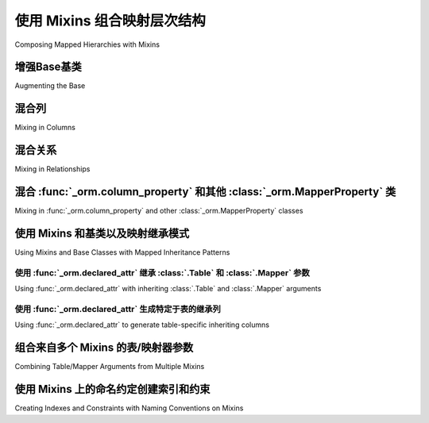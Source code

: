 .. _orm_mixins_toplevel:

使用 Mixins 组合映射层次结构
========================================

Composing Mapped Hierarchies with Mixins

.. tab:: 中文

    在使用 :ref:`Declarative <orm_declarative_mapping>` 风格映射类时，一个常见的需求是共享通用功能，例如特定列、表或映射器选项、命名方案或其他映射属性，跨多个类。使用声明式映射时，这种习惯用法通过使用 :term:`mixin classes` 以及通过增强声明式基类本身来支持。

    .. tip:: 
        
        除了混入类，共同的列选项还可以通过使用 :pep:`593` ``Annotated`` 类型在多个类之间共享；有关这些SQLAlchemy 2.0功能的背景，请参阅 :ref:`orm_declarative_mapped_column_type_map_pep593` 和 :ref:`orm_declarative_mapped_column_pep593`。

    下面是一些常见混入习惯用法的示例::

        from sqlalchemy import ForeignKey
        from sqlalchemy.orm import declared_attr
        from sqlalchemy.orm import DeclarativeBase
        from sqlalchemy.orm import Mapped
        from sqlalchemy.orm import mapped_column
        from sqlalchemy.orm import relationship


        class Base(DeclarativeBase):
            pass


        class CommonMixin:
            """定义一系列可以通过将这个类作为混入类应用于映射类的常用元素。"""

            @declared_attr.directive
            def __tablename__(cls) -> str:
                return cls.__name__.lower()

            __table_args__ = {"mysql_engine": "InnoDB"}
            __mapper_args__ = {"eager_defaults": True}

            id: Mapped[int] = mapped_column(primary_key=True)


        class HasLogRecord:
            """标记与 ``LogRecord`` 类有多对一关系的类。"""

            log_record_id: Mapped[int] = mapped_column(ForeignKey("logrecord.id"))

            @declared_attr
            def log_record(self) -> Mapped["LogRecord"]:
                return relationship("LogRecord")


        class LogRecord(CommonMixin, Base):
            log_info: Mapped[str]


        class MyModel(CommonMixin, HasLogRecord, Base):
            name: Mapped[str]

    上面的示例说明了一个类 ``MyModel`` ，它在其基类中包含了两个混入 ``CommonMixin`` 和 ``HasLogRecord`` ，以及一个补充类 ``LogRecord`` ，该类也包含了 ``CommonMixin`` ，展示了在混入和基类上支持的各种构造，包括：

    * 使用 :func:`_orm.mapped_column`、:class:`_orm.Mapped` 或 :class:`_schema.Column` 声明的列从混入或基类复制到目标类进行映射；上面通过列属性 ``CommonMixin.id`` 和 ``HasLogRecord.log_record_id`` 说明了这一点。
    * 声明式指令如 ``__table_args__`` 和 ``__mapper_args__`` 可以分配给混入或基类，它们将自动对继承混入或基类的任何类生效。上面的示例通过 ``__table_args__`` 和 ``__mapper_args__`` 属性说明了这一点。
    * 所有声明式指令，包括所有 ``__tablename__`` 、 ``__table__`` 、 ``__table_args__`` 和 ``__mapper_args__`` ，可以使用用户定义的类方法实现，这些方法使用 :class:`_orm.declared_attr` 装饰器（特别是 :attr:`_orm.declared_attr.directive` 子成员，稍后会详细介绍）。上面，通过生成一个动态生成 :class:`.Table` 名称的 ``def __tablename__(cls)`` 类方法来说明这一点；当应用于 ``MyModel`` 类时，表名将生成为 ``"mymodel"`` ，当应用于 ``LogRecord`` 类时，表名将生成为 ``"logrecord"`` 。
    * 其他ORM属性如 :func:`_orm.relationship` 可以使用同样用 :class:`_orm.declared_attr` 装饰的用户定义类方法在目标类上生成进行映射。上面，通过生成一个多对一 :func:`_orm.relationship` 到一个名为 ``LogRecord`` 的映射对象来说明这一点。

    上面的功能可以通过一个 :func:`_sql.select` 示例进行演示：

    .. sourcecode:: pycon+sql

        >>> from sqlalchemy import select
        >>> print(select(MyModel).join(MyModel.log_record))
        {printsql}SELECT mymodel.name, mymodel.id, mymodel.log_record_id
        FROM mymodel JOIN logrecord ON logrecord.id = mymodel.log_record_id

    .. tip:: 
        
        :class:`_orm.declared_attr` 的示例将尝试说明每个方法示例的正确 :pep:`484` 注解。使用带有 :class:`_orm.declared_attr` 函数的注解是 **完全可选的** ，声明式不会使用这些注解；然而，这些注解对于通过Mypy ``--strict`` 类型检查是必要的。

    另外，上面说明的 :attr:`_orm.declared_attr.directive` 子成员也是可选的，只对 :pep:`484` 类型工具有意义，因为它在创建覆盖声明指令如 ``__tablename__`` 、 ``__mapper_args__`` 和 ``__table_args__`` 的方法时调整预期的返回类型。

    .. versionadded:: 2.0  
        
        作为SQLAlchemy ORM的 :pep:`484` 类型支持的一部分，向 :class:`_orm.declared_attr` 添加了 :attr:`_orm.declared_attr.directive` 以区分 :class:`_orm.Mapped` 属性和声明式配置属性

    对于混入和基类的顺序没有固定的约定。正常的Python方法解析规则适用，上面的示例也同样适用于::

        class MyModel(Base, HasLogRecord, CommonMixin):
            name: Mapped[str] = mapped_column()

    这是因为 ``Base`` 在这里没有定义 ``CommonMixin`` 或 ``HasLogRecord`` 定义的任何变量，即 ``__tablename__``、 ``__table_args__``、 ``id`` 等。如果 ``Base`` 确实定义了相同名称的属性，则放在继承列表中第一个的类将确定在新定义的类上使用哪个属性。

    .. tip:: 
        
        虽然上面的示例使用基于 :class:`_orm.Mapped` 注解类的 :ref:`Annotated Declarative Table <orm_declarative_mapped_column>` 形式，混入类也可以完美地与非注解和遗留的声明式形式一起工作，例如直接使用 :class:`_schema.Column` 而不是 :func:`_orm.mapped_column`。

    .. versionchanged:: 2.0 
        
        对于使用SQLAlchemy 1.4系列的用户，他们可能使用了 ``mypy plugin``，不再需要使用 :func:`_orm.declarative_mixin` 类装饰器来标记声明式混入，假设不再使用mypy插件。

.. tab:: 英文

    A common need when mapping classes using the :ref:`Declarative
    <orm_declarative_mapping>` style is to share common functionality, such as
    particular columns, table or mapper options, naming schemes, or other mapped
    properties, across many classes.  When using declarative mappings, this idiom
    is supported via the use of :term:`mixin classes`, as well as via augmenting the declarative base
    class itself.
    
    .. tip::  In addition to mixin classes, common column options may also be
       shared among many classes using :pep:`593` ``Annotated`` types; see
       :ref:`orm_declarative_mapped_column_type_map_pep593` and
       :ref:`orm_declarative_mapped_column_pep593` for background on these
       SQLAlchemy 2.0 features.
    
    An example of some commonly mixed-in idioms is below::
    
        from sqlalchemy import ForeignKey
        from sqlalchemy.orm import declared_attr
        from sqlalchemy.orm import DeclarativeBase
        from sqlalchemy.orm import Mapped
        from sqlalchemy.orm import mapped_column
        from sqlalchemy.orm import relationship
    
    
        class Base(DeclarativeBase):
            pass
    
    
        class CommonMixin:
            """define a series of common elements that may be applied to mapped
            classes using this class as a mixin class."""
    
            @declared_attr.directive
            def __tablename__(cls) -> str:
                return cls.__name__.lower()
    
            __table_args__ = {"mysql_engine": "InnoDB"}
            __mapper_args__ = {"eager_defaults": True}
    
            id: Mapped[int] = mapped_column(primary_key=True)
    
    
        class HasLogRecord:
            """mark classes that have a many-to-one relationship to the
            ``LogRecord`` class."""
    
            log_record_id: Mapped[int] = mapped_column(ForeignKey("logrecord.id"))
    
            @declared_attr
            def log_record(self) -> Mapped["LogRecord"]:
                return relationship("LogRecord")
    
    
        class LogRecord(CommonMixin, Base):
            log_info: Mapped[str]
    
    
        class MyModel(CommonMixin, HasLogRecord, Base):
            name: Mapped[str]
    
    The above example illustrates a class ``MyModel`` which includes two mixins
    ``CommonMixin`` and ``HasLogRecord`` in its bases, as well as a supplementary
    class ``LogRecord`` which also includes ``CommonMixin``, demonstrating a
    variety of constructs that are supported on mixins and base classes, including:
    
    * columns declared using :func:`_orm.mapped_column`, :class:`_orm.Mapped`
      or :class:`_schema.Column` are copied from mixins or base classes onto
      the target class to be mapped; above this is illustrated via the
      column attributes ``CommonMixin.id`` and ``HasLogRecord.log_record_id``.
    * Declarative directives such as ``__table_args__`` and ``__mapper_args__``
      can be assigned to a mixin or base class, where they will take effect
      automatically for any classes which inherit from the mixin or base.
      The above example illustrates this using
      the ``__table_args__`` and ``__mapper_args__`` attributes.
    * All Declarative directives, including all of ``__tablename__``, ``__table__``,
      ``__table_args__`` and ``__mapper_args__``,  may be implemented using
      user-defined class methods, which are decorated with the
      :class:`_orm.declared_attr` decorator (specifically the
      :attr:`_orm.declared_attr.directive` sub-member, more on that in a moment).
      Above, this is illustrated using a ``def __tablename__(cls)`` classmethod that
      generates a :class:`.Table` name dynamically; when applied to the
      ``MyModel`` class, the table name will be generated as ``"mymodel"``, and
      when applied to the ``LogRecord`` class, the table name will be generated
      as ``"logrecord"``.
    * Other ORM properties such as :func:`_orm.relationship` can be generated
      on the target class to be mapped using user-defined class methods also
      decorated with the :class:`_orm.declared_attr` decorator.  Above, this is
      illustrated by generating a many-to-one :func:`_orm.relationship` to a mapped
      object called ``LogRecord``.
    
    The features above may all be demonstrated using a :func:`_sql.select`
    example:
    
    .. sourcecode:: pycon+sql
    
        >>> from sqlalchemy import select
        >>> print(select(MyModel).join(MyModel.log_record))
        {printsql}SELECT mymodel.name, mymodel.id, mymodel.log_record_id
        FROM mymodel JOIN logrecord ON logrecord.id = mymodel.log_record_id
    
    .. tip:: The examples of :class:`_orm.declared_attr` will attempt to illustrate
       the correct :pep:`484` annotations for each method example.  The use of annotations with
       :class:`_orm.declared_attr` functions are **completely optional**, and
       are not
       consumed by Declarative; however, these annotations are required in order
       to pass Mypy ``--strict`` type checking.
    
       Additionally, the :attr:`_orm.declared_attr.directive` sub-member
       illustrated above is optional as well, and is only significant for
       :pep:`484` typing tools, as it adjusts for the expected return type when
       creating methods to override Declarative directives such as
       ``__tablename__``, ``__mapper_args__`` and ``__table_args__``.
    
       .. versionadded:: 2.0  As part of :pep:`484` typing support for the
          SQLAlchemy ORM, added the :attr:`_orm.declared_attr.directive` to
          :class:`_orm.declared_attr` to distinguish between :class:`_orm.Mapped`
          attributes and Declarative configurational attributes
    
    There's no fixed convention for the order of mixins and base classes.
    Normal Python method resolution rules apply, and
    the above example would work just as well with::
    
        class MyModel(Base, HasLogRecord, CommonMixin):
            name: Mapped[str] = mapped_column()
    
    This works because ``Base`` here doesn't define any of the variables that
    ``CommonMixin`` or ``HasLogRecord`` defines, i.e. ``__tablename__``,
    ``__table_args__``, ``id``, etc. If the ``Base`` did define an attribute of the
    same name, the class placed first in the inherits list would determine which
    attribute is used on the newly defined class.
    
    .. tip::  While the above example is using
       :ref:`Annotated Declarative Table <orm_declarative_mapped_column>` form
       based on the :class:`_orm.Mapped` annotation class, mixin classes also work
       perfectly well with non-annotated and legacy Declarative forms, such as when
       using :class:`_schema.Column` directly instead of
       :func:`_orm.mapped_column`.
    
    .. versionchanged:: 2.0 For users coming from the 1.4 series of SQLAlchemy
       who may have been using the ``mypy plugin``, the
       :func:`_orm.declarative_mixin` class decorator is no longer needed
       to mark declarative mixins, assuming the mypy plugin is no longer in use.


增强Base基类
~~~~~~~~~~~~~~~~~~~

Augmenting the Base

.. tab:: 中文

    除了使用纯混入外，本节中的大多数技术还可以直接应用于基类，以便将模式应用于从特定基类派生的所有类。下面的示例说明了上一节的一些示例，关于 ``Base`` 类::

        from sqlalchemy import ForeignKey
        from sqlalchemy.orm import declared_attr
        from sqlalchemy.orm import DeclarativeBase
        from sqlalchemy.orm import Mapped
        from sqlalchemy.orm import mapped_column
        from sqlalchemy.orm import relationship


        class Base(DeclarativeBase):
            """定义一系列可以通过将这个类作为基类应用于映射类的常用元素。"""

            @declared_attr.directive
            def __tablename__(cls) -> str:
                return cls.__name__.lower()

            __table_args__ = {"mysql_engine": "InnoDB"}
            __mapper_args__ = {"eager_defaults": True}

            id: Mapped[int] = mapped_column(primary_key=True)


        class HasLogRecord:
            """标记与 ``LogRecord`` 类有多对一关系的类。"""

            log_record_id: Mapped[int] = mapped_column(ForeignKey("logrecord.id"))

            @declared_attr
            def log_record(self) -> Mapped["LogRecord"]:
                return relationship("LogRecord")


        class LogRecord(Base):
            log_info: Mapped[str]


        class MyModel(HasLogRecord, Base):
            name: Mapped[str]

    上面， ``MyModel`` 和 ``LogRecord`` 在继承 ``Base`` 时，将会从类名派生其表名，一个名为 ``id`` 的主键列，以及由 ``Base.__table_args__`` 和 ``Base.__mapper_args__`` 定义的表和映射器参数。

    使用遗留 :func:`_orm.declarative_base` 或 :meth:`_orm.registry.generate_base` 时，可以如下使用 :paramref:`_orm.declarative_base.cls` 参数来生成等效效果，如下面的非注解示例所示::

        # 遗留 declarative_base() 的使用

        from sqlalchemy import Integer, String
        from sqlalchemy import ForeignKey
        from sqlalchemy.orm import declared_attr
        from sqlalchemy.orm import declarative_base
        from sqlalchemy.orm import mapped_column
        from sqlalchemy.orm import relationship


        class Base:
            """定义一系列可以通过将这个类作为基类应用于映射类的常用元素。"""

            @declared_attr.directive
            def __tablename__(cls):
                return cls.__name__.lower()

            __table_args__ = {"mysql_engine": "InnoDB"}
            __mapper_args__ = {"eager_defaults": True}

            id = mapped_column(Integer, primary_key=True)


        Base = declarative_base(cls=Base)


        class HasLogRecord:
            """标记与``LogRecord``类有多对一关系的类。"""

            log_record_id = mapped_column(ForeignKey("logrecord.id"))

            @declared_attr
            def log_record(self):
                return relationship("LogRecord")


        class LogRecord(Base):
            log_info = mapped_column(String)


        class MyModel(HasLogRecord, Base):
            name = mapped_column(String)

.. tab:: 英文

    In addition to using a pure mixin, most of the techniques in this
    section can also be applied to the base class directly, for patterns that
    should apply to all classes derived from a particular base.  The example
    below illustrates some of the previous section's example in terms of the
    ``Base`` class::

        from sqlalchemy import ForeignKey
        from sqlalchemy.orm import declared_attr
        from sqlalchemy.orm import DeclarativeBase
        from sqlalchemy.orm import Mapped
        from sqlalchemy.orm import mapped_column
        from sqlalchemy.orm import relationship


        class Base(DeclarativeBase):
            """define a series of common elements that may be applied to mapped
            classes using this class as a base class."""

            @declared_attr.directive
            def __tablename__(cls) -> str:
                return cls.__name__.lower()

            __table_args__ = {"mysql_engine": "InnoDB"}
            __mapper_args__ = {"eager_defaults": True}

            id: Mapped[int] = mapped_column(primary_key=True)


        class HasLogRecord:
            """mark classes that have a many-to-one relationship to the
            ``LogRecord`` class."""

            log_record_id: Mapped[int] = mapped_column(ForeignKey("logrecord.id"))

            @declared_attr
            def log_record(self) -> Mapped["LogRecord"]:
                return relationship("LogRecord")


        class LogRecord(Base):
            log_info: Mapped[str]


        class MyModel(HasLogRecord, Base):
            name: Mapped[str]

    Where above, ``MyModel`` as well as ``LogRecord``, in deriving from
    ``Base``, will both have their table name derived from their class name,
    a primary key column named ``id``, as well as the above table and mapper
    arguments defined by ``Base.__table_args__`` and ``Base.__mapper_args__``.

    When using legacy :func:`_orm.declarative_base` or :meth:`_orm.registry.generate_base`,
    the :paramref:`_orm.declarative_base.cls` parameter may be used as follows
    to generate an equivalent effect, as illustrated in the non-annotated
    example below::

        # legacy declarative_base() use

        from sqlalchemy import Integer, String
        from sqlalchemy import ForeignKey
        from sqlalchemy.orm import declared_attr
        from sqlalchemy.orm import declarative_base
        from sqlalchemy.orm import mapped_column
        from sqlalchemy.orm import relationship


        class Base:
            """define a series of common elements that may be applied to mapped
            classes using this class as a base class."""

            @declared_attr.directive
            def __tablename__(cls):
                return cls.__name__.lower()

            __table_args__ = {"mysql_engine": "InnoDB"}
            __mapper_args__ = {"eager_defaults": True}

            id = mapped_column(Integer, primary_key=True)


        Base = declarative_base(cls=Base)


        class HasLogRecord:
            """mark classes that have a many-to-one relationship to the
            ``LogRecord`` class."""

            log_record_id = mapped_column(ForeignKey("logrecord.id"))

            @declared_attr
            def log_record(self):
                return relationship("LogRecord")


        class LogRecord(Base):
            log_info = mapped_column(String)


        class MyModel(HasLogRecord, Base):
            name = mapped_column(String)

混合列
~~~~~~~~~~~~~~~~~

Mixing in Columns

.. tab:: 中文

    列可以在混入中表示，假设使用 :ref:`Declarative table <orm_declarative_table>` 风格的配置（而不是 :ref:`imperative table <orm_imperative_table_configuration>` 配置），这样在混入中声明的列可以被复制为声明过程生成的 :class:`_schema.Table` 的一部分。:func:`_orm.mapped_column` 、 :class:`_orm.Mapped` 和 :class:`_schema.Column` 三种构造都可以在声明式混入中内联声明::

        class TimestampMixin:
            created_at: Mapped[datetime] = mapped_column(default=func.now())
            updated_at: Mapped[datetime]


        class MyModel(TimestampMixin, Base):
            __tablename__ = "test"

            id: Mapped[int] = mapped_column(primary_key=True)
            name: Mapped[str]

    如上所示，所有在其类基中包含 ``TimestampMixin`` 的声明式类将自动包含一个 ``created_at`` 列，该列将时间戳应用于所有行插入，以及一个 ``updated_at`` 列，出于示例目的，该列没有默认值（如果有，我们将使用 :paramref:`_schema.Column.onupdate` 参数，该参数由 :func:`_orm.mapped_column` 接受）。这些列构造总是 **从原始混入或基类中复制(copied from the originating mixin or base class)**，这样相同的混入/基类可以应用于任意数量的目标类，每个目标类将有自己的列构造。

    所有声明式列形式都被混入支持，包括：

    * **注解属性(Annotated attributes)** - 是否存在 :func:`_orm.mapped_column`::

        class TimestampMixin:
            created_at: Mapped[datetime] = mapped_column(default=func.now())
            updated_at: Mapped[datetime]

    * **mapped_column** - 是否存在 :class:`_orm.Mapped`::

        class TimestampMixin:
            created_at = mapped_column(default=func.now())
            updated_at: Mapped[datetime] = mapped_column()

    * **Column** - 传统声明式形式::

        class TimestampMixin:
            created_at = Column(DateTime, default=func.now())
            updated_at = Column(DateTime)

    在上述每种形式中，声明式处理混入类上的基于列的属性，通过创建构造的 **副本** ，然后将其应用于目标类。

    .. versionchanged:: 2.0 
        
        声明式API现在可以适应 :class:`_schema.Column` 对象以及在使用混入时的任何形式的 :func:`_orm.mapped_column` 构造，而无需使用 :func:`_orm.declared_attr`。先前限制了带有 :class:`_schema.ForeignKey` 元素的列无法直接在混入中使用的限制已被移除。

.. tab:: 英文

    Columns can be indicated in mixins assuming the
    :ref:`Declarative table <orm_declarative_table>` style of configuration
    is in use (as opposed to
    :ref:`imperative table <orm_imperative_table_configuration>` configuration),
    so that columns declared on the mixin can then be copied to be
    part of the :class:`_schema.Table` that the Declarative process generates.
    All three of the :func:`_orm.mapped_column`, :class:`_orm.Mapped`,
    and :class:`_schema.Column` constructs may be declared inline in a
    declarative mixin::

        class TimestampMixin:
            created_at: Mapped[datetime] = mapped_column(default=func.now())
            updated_at: Mapped[datetime]


        class MyModel(TimestampMixin, Base):
            __tablename__ = "test"

            id: Mapped[int] = mapped_column(primary_key=True)
            name: Mapped[str]

    Where above, all declarative classes that include ``TimestampMixin``
    in their class bases will automatically include a column ``created_at``
    that applies a timestamp to all row insertions, as well as an ``updated_at``
    column, which does not include a default for the purposes of the example
    (if it did, we would use the :paramref:`_schema.Column.onupdate` parameter
    which is accepted by :func:`_orm.mapped_column`).  These column constructs
    are always **copied from the originating mixin or base class**, so that the
    same mixin/base class may be applied to any number of target classes
    which will each have their own column constructs.

    All Declarative column forms are supported by mixins, including:

    * **Annotated attributes**  - with or without :func:`_orm.mapped_column` present::

        class TimestampMixin:
            created_at: Mapped[datetime] = mapped_column(default=func.now())
            updated_at: Mapped[datetime]

    * **mapped_column** - with or without :class:`_orm.Mapped` present::

        class TimestampMixin:
            created_at = mapped_column(default=func.now())
            updated_at: Mapped[datetime] = mapped_column()

    * **Column** - legacy Declarative form::

        class TimestampMixin:
            created_at = Column(DateTime, default=func.now())
            updated_at = Column(DateTime)

    In each of the above forms, Declarative handles the column-based attributes
    on the mixin class by creating a **copy** of the construct, which is then
    applied to the target class.

    .. versionchanged:: 2.0 The declarative API can now accommodate
    :class:`_schema.Column` objects as well as :func:`_orm.mapped_column`
    constructs of any form when using mixins without the need to use
    :func:`_orm.declared_attr`.  Previous limitations which prevented columns
    with :class:`_schema.ForeignKey` elements from being used directly
    in mixins have been removed.


.. _orm_declarative_mixins_relationships:

混合关系
~~~~~~~~~~~~~~~~~~~~~~~

Mixing in Relationships

.. tab:: 中文

    由 :func:`~sqlalchemy.orm.relationship` 创建的关系仅使用 :class:`_orm.declared_attr` 方法提供给声明式混入类，消除了复制关系及其可能的列绑定内容时可能出现的任何歧义。下面的示例结合了一个外键列和关系，以便两个类 ``Foo`` 和 ``Bar`` 都可以配置为通过多对一引用一个公共目标类::

        from sqlalchemy import ForeignKey
        from sqlalchemy.orm import DeclarativeBase
        from sqlalchemy.orm import declared_attr
        from sqlalchemy.orm import Mapped
        from sqlalchemy.orm import mapped_column
        from sqlalchemy.orm import relationship


        class Base(DeclarativeBase):
            pass


        class RefTargetMixin:
            target_id: Mapped[int] = mapped_column(ForeignKey("target.id"))

            @declared_attr
            def target(cls) -> Mapped["Target"]:
                return relationship("Target")


        class Foo(RefTargetMixin, Base):
            __tablename__ = "foo"
            id: Mapped[int] = mapped_column(primary_key=True)


        class Bar(RefTargetMixin, Base):
            __tablename__ = "bar"
            id: Mapped[int] = mapped_column(primary_key=True)


        class Target(Base):
            __tablename__ = "target"
            id: Mapped[int] = mapped_column(primary_key=True)

    通过上述映射， ``Foo`` 和 ``Bar`` 中的每一个都包含一个访问 ``Target`` 的关系，通过 ``.target`` 属性访问：

    .. sourcecode:: pycon+sql

        >>> from sqlalchemy import select
        >>> print(select(Foo).join(Foo.target))
        {printsql}SELECT foo.id, foo.target_id
        FROM foo JOIN target ON target.id = foo.target_id{stop}
        >>> print(select(Bar).join(Bar.target))
        {printsql}SELECT bar.id, bar.target_id
        FROM bar JOIN target ON target.id = bar.target_id{stop}

    特殊参数如 :paramref:`_orm.relationship.primaryjoin` 也可以在混入的类方法中使用，这些类方法通常需要引用正在映射的类。对于需要引用本地映射列的方案，在普通情况下，这些列由声明式作为映射类上的属性提供，该类作为 ``cls`` 参数传递给装饰的类方法。使用此功能，我们可以例如使用明确的 primaryjoin 重写 ``RefTargetMixin.target`` 方法，该方法引用 ``Target`` 和 ``cls`` 上的待映射列::

        class Target(Base):
            __tablename__ = "target"
            id: Mapped[int] = mapped_column(primary_key=True)


        class RefTargetMixin:
            target_id: Mapped[int] = mapped_column(ForeignKey("target.id"))

            @declared_attr
            def target(cls) -> Mapped["Target"]:
                # 说明明确的 'primaryjoin' 参数
                return relationship("Target", primaryjoin=Target.id == cls.target_id)

.. tab:: 英文

    Relationships created by :func:`~sqlalchemy.orm.relationship` are provided
    with declarative mixin classes exclusively using the
    :class:`_orm.declared_attr` approach, eliminating any ambiguity
    which could arise when copying a relationship and its possibly column-bound
    contents. Below is an example which combines a foreign key column and a
    relationship so that two classes ``Foo`` and ``Bar`` can both be configured to
    reference a common target class via many-to-one::

        from sqlalchemy import ForeignKey
        from sqlalchemy.orm import DeclarativeBase
        from sqlalchemy.orm import declared_attr
        from sqlalchemy.orm import Mapped
        from sqlalchemy.orm import mapped_column
        from sqlalchemy.orm import relationship


        class Base(DeclarativeBase):
            pass


        class RefTargetMixin:
            target_id: Mapped[int] = mapped_column(ForeignKey("target.id"))

            @declared_attr
            def target(cls) -> Mapped["Target"]:
                return relationship("Target")


        class Foo(RefTargetMixin, Base):
            __tablename__ = "foo"
            id: Mapped[int] = mapped_column(primary_key=True)


        class Bar(RefTargetMixin, Base):
            __tablename__ = "bar"
            id: Mapped[int] = mapped_column(primary_key=True)


        class Target(Base):
            __tablename__ = "target"
            id: Mapped[int] = mapped_column(primary_key=True)

    With the above mapping, each of ``Foo`` and ``Bar`` contain a relationship
    to ``Target`` accessed along the ``.target`` attribute:

    .. sourcecode:: pycon+sql

        >>> from sqlalchemy import select
        >>> print(select(Foo).join(Foo.target))
        {printsql}SELECT foo.id, foo.target_id
        FROM foo JOIN target ON target.id = foo.target_id{stop}
        >>> print(select(Bar).join(Bar.target))
        {printsql}SELECT bar.id, bar.target_id
        FROM bar JOIN target ON target.id = bar.target_id{stop}

    Special arguments such as :paramref:`_orm.relationship.primaryjoin` may also
    be used within mixed-in classmethods, which often need to refer to the class
    that's being mapped.  For schemes that need to refer to locally mapped columns, in
    ordinary cases these columns are made available by Declarative as attributes
    on the mapped class which is passed as the ``cls`` argument to the
    decorated classmethod.  Using this feature, we could for
    example rewrite the ``RefTargetMixin.target`` method using an
    explicit primaryjoin which refers to pending mapped columns on both
    ``Target`` and ``cls``::

        class Target(Base):
            __tablename__ = "target"
            id: Mapped[int] = mapped_column(primary_key=True)


        class RefTargetMixin:
            target_id: Mapped[int] = mapped_column(ForeignKey("target.id"))

            @declared_attr
            def target(cls) -> Mapped["Target"]:
                # illustrates explicit 'primaryjoin' argument
                return relationship("Target", primaryjoin=Target.id == cls.target_id)

.. _orm_declarative_mixins_mapperproperty:

混合 :func:`_orm.column_property` 和其他 :class:`_orm.MapperProperty` 类
~~~~~~~~~~~~~~~~~~~~~~~~~~~~~~~~~~~~~~~~~~~~~~~~~~~~~~~~~~~~~~~~~~~~~~~~~~~~~~~~~~~~~~

Mixing in :func:`_orm.column_property` and other :class:`_orm.MapperProperty` classes

.. tab:: 中文

    像 :func:`_orm.relationship` 一样，其他 :class:`_orm.MapperProperty` 子类如 :func:`_orm.column_property` 在混入中使用时也需要生成类本地副本，因此也在使用 :class:`_orm.declared_attr` 装饰的函数中声明。在函数内，用 :func:`_orm.mapped_column`、:class:`_orm.Mapped` 或 :class:`_schema.Column` 声明的其他普通映射列将从 ``cls`` 参数中提供，以便它们可以用于组成新属性，如以下示例中将两列相加::

        from sqlalchemy.orm import column_property
        from sqlalchemy.orm import DeclarativeBase
        from sqlalchemy.orm import declared_attr
        from sqlalchemy.orm import Mapped
        from sqlalchemy.orm import mapped_column


        class Base(DeclarativeBase):
            pass


        class SomethingMixin:
            x: Mapped[int]
            y: Mapped[int]

            @declared_attr
            def x_plus_y(cls) -> Mapped[int]:
                return column_property(cls.x + cls.y)


        class Something(SomethingMixin, Base):
            __tablename__ = "something"

            id: Mapped[int] = mapped_column(primary_key=True)

    如上所示，我们可以在语句中使用 ``Something.x_plus_y`` ，其生成完整的表达式：

    .. sourcecode:: pycon+sql

        >>> from sqlalchemy import select
        >>> print(select(Something.x_plus_y))
        {printsql}SELECT something.x + something.y AS anon_1
        FROM something

    .. tip::  
        
        :class:`_orm.declared_attr` 装饰器使被装饰的可调用对象完全像类方法一样运行。然而，像 Pylance_ 这样的类型工具可能无法识别这一点，这有时会导致它对函数体内访问 ``cls`` 变量发出警告。要解决此问题，可以直接将 ``@classmethod`` 装饰器与 :class:`_orm.declared_attr` 结合使用，如::

        class SomethingMixin:
            x: Mapped[int]
            y: Mapped[int]

            @declared_attr
            @classmethod
            def x_plus_y(cls) -> Mapped[int]:
                return column_property(cls.x + cls.y)

    .. versionadded:: 2.0 
        
        - :class:`_orm.declared_attr` 可以适应用 ``@classmethod`` 装饰的函数，以帮助 :pep:`484` 集成在需要时。

.. tab:: 英文

    Like :func:`_orm.relationship`, other
    :class:`_orm.MapperProperty` subclasses such as
    :func:`_orm.column_property` also need to have class-local copies generated
    when used by mixins, so are also declared within functions that are
    decorated by :class:`_orm.declared_attr`.   Within the function,
    other ordinary mapped columns that were declared with :func:`_orm.mapped_column`,
    :class:`_orm.Mapped`, or :class:`_schema.Column` will be made available from the ``cls`` argument
    so that they may be used to compose new attributes, as in the example below which adds two
    columns together::

        from sqlalchemy.orm import column_property
        from sqlalchemy.orm import DeclarativeBase
        from sqlalchemy.orm import declared_attr
        from sqlalchemy.orm import Mapped
        from sqlalchemy.orm import mapped_column


        class Base(DeclarativeBase):
            pass


        class SomethingMixin:
            x: Mapped[int]
            y: Mapped[int]

            @declared_attr
            def x_plus_y(cls) -> Mapped[int]:
                return column_property(cls.x + cls.y)


        class Something(SomethingMixin, Base):
            __tablename__ = "something"

            id: Mapped[int] = mapped_column(primary_key=True)

    Above, we may make use of ``Something.x_plus_y`` in a statement where
    it produces the full expression:

    .. sourcecode:: pycon+sql

        >>> from sqlalchemy import select
        >>> print(select(Something.x_plus_y))
        {printsql}SELECT something.x + something.y AS anon_1
        FROM something

    .. tip::  The :class:`_orm.declared_attr` decorator causes the decorated callable
    to behave exactly as a classmethod.  However, typing tools like Pylance_
    may not be able to recognize this, which can sometimes cause it to complain
    about access to the ``cls`` variable inside the body of the function.  To
    resolve this issue when it occurs, the ``@classmethod`` decorator may be
    combined directly with :class:`_orm.declared_attr` as::


        class SomethingMixin:
            x: Mapped[int]
            y: Mapped[int]

            @declared_attr
            @classmethod
            def x_plus_y(cls) -> Mapped[int]:
                return column_property(cls.x + cls.y)

    .. versionadded:: 2.0 - :class:`_orm.declared_attr` can accommodate a
        function decorated with ``@classmethod`` to help with :pep:`484`
        integration where needed.


.. _decl_mixin_inheritance:

使用 Mixins 和基类以及映射继承模式
~~~~~~~~~~~~~~~~~~~~~~~~~~~~~~~~~~~~~~~~~~~~~~~~~~~~~~~~~~~~~~

Using Mixins and Base Classes with Mapped Inheritance Patterns

.. tab:: 中文

    在处理映射器继承模式时，如文档 :ref:`inheritance_toplevel` 所述，使用 :class:`_orm.declared_attr` 以及混入类或增强类层次结构中映射和未映射的超类时，会有一些额外的功能。

    在混入类或基类上定义使用 :class:`_orm.declared_attr` 装饰的函数，以便在映射继承层次结构中的子类中解释时，对于生成由声明式使用的特殊名称（如 ``__tablename__`` 、 ``__mapper_args__`` ）的函数与生成普通映射属性（如 :func:`_orm.mapped_column` 和 :func:`_orm.relationship`）的函数之间，有一个重要的区别。定义 **声明式指令(Declarative directives)** 的函数 **针对层次结构中的每个子类调用** ，而生成 **映射属性(mapped attributes)** 的函数 **仅针对层次结构中的第一个映射超类调用** 。

    这种行为差异的理由是基于以下事实：映射属性已经可以被类继承，例如超类的映射表上的特定列不应也复制到子类中，而特定于特定类或其映射表的元素是不可继承的，例如本地映射的表的名称。

    以下两节演示了这两种用例之间的行为差异。

.. tab:: 英文

    When dealing with mapper inheritance patterns as documented at
    :ref:`inheritance_toplevel`, some additional capabilities are present
    when using :class:`_orm.declared_attr` either with mixin classes, or when
    augmenting both mapped and un-mapped superclasses in a class hierarchy.

    When defining functions decorated by :class:`_orm.declared_attr` on mixins or
    base classes to be interpreted by subclasses in a mapped inheritance hierarchy,
    there is an important distinction
    made between functions that generate the special names used by Declarative such
    as ``__tablename__``, ``__mapper_args__`` vs. those that may generate ordinary
    mapped attributes such as :func:`_orm.mapped_column` and
    :func:`_orm.relationship`.  Functions that define **Declarative directives** are
    **invoked for each subclass in a hierarchy**, whereas functions that
    generate **mapped attributes** are **invoked only for the first mapped
    superclass in a hierarchy**.

    The rationale for this difference in behavior is based on the fact that
    mapped properties are already inheritable by classes, such as a particular
    column on a superclass' mapped table should not be duplicated to that of a
    subclass as well, whereas elements that are specific to a particular
    class or its mapped table are not inheritable, such as the name of the
    table that is locally mapped.

    The difference in behavior between these two use cases is demonstrated
    in the following two sections.

使用 :func:`_orm.declared_attr` 继承 :class:`.Table` 和 :class:`.Mapper` 参数
^^^^^^^^^^^^^^^^^^^^^^^^^^^^^^^^^^^^^^^^^^^^^^^^^^^^^^^^^^^^^^^^^^^^^^^^^^^^^^^^^^^^^^^^^^^^^^^^^

Using :func:`_orm.declared_attr` with inheriting :class:`.Table` and :class:`.Mapper` arguments

.. tab:: 中文

    一个常见的混入用法是创建一个 ``def __tablename__(cls)`` 函数，动态生成映射的 :class:`.Table` 名称。

    这个用法可以用于生成继承映射层次结构中的表名，如下面的示例所示，该示例创建了一个混入，使每个类都具有基于类名的简单表名。下面的示例展示了为映射类 ``Person`` 和 ``Person`` 的子类 ``Engineer`` 生成表名，但不为 ``Person`` 的子类 ``Manager`` 生成表名::

        from typing import Optional

        from sqlalchemy import ForeignKey
        from sqlalchemy.orm import DeclarativeBase
        from sqlalchemy.orm import declared_attr
        from sqlalchemy.orm import Mapped
        from sqlalchemy.orm import mapped_column


        class Base(DeclarativeBase):
            pass


        class Tablename:
            @declared_attr.directive
            def __tablename__(cls) -> Optional[str]:
                return cls.__name__.lower()


        class Person(Tablename, Base):
            id: Mapped[int] = mapped_column(primary_key=True)
            discriminator: Mapped[str]
            __mapper_args__ = {"polymorphic_on": "discriminator"}


        class Engineer(Person):
            id: Mapped[int] = mapped_column(ForeignKey("person.id"), primary_key=True)

            primary_language: Mapped[str]

            __mapper_args__ = {"polymorphic_identity": "engineer"}


        class Manager(Person):
            @declared_attr.directive
            def __tablename__(cls) -> Optional[str]:
                """覆盖 __tablename__ 使 Manager 为单继承到 Person"""

                return None

            __mapper_args__ = {"polymorphic_identity": "manager"}

    在上面的示例中， ``Person`` 基类和 ``Engineer`` 类，由于它们是生成新表名的 ``Tablename`` 混入类的子类，将具有生成的 ``__tablename__`` 属性，这表示每个类都应该有自己的 :class:`.Table` 生成并映射到它。对于 ``Engineer`` 子类，应用的继承风格是 :ref:`joined table inheritance <joined_inheritance>`，因为它将映射到一个连接到基础 ``person`` 表的 ``engineer`` 表。继承自 ``Person`` 的任何其他子类也将默认应用此继承风格（在此特定示例中，还需要每个子类指定一个主键列；更多内容将在下一节中介绍）。

    相比之下， ``Person`` 的子类 ``Manager`` **覆盖** ``__tablename__`` 类方法以返回 ``None``。这表示声明式不应生成 :class:`.Table`，而是将只使用 ``Person`` 映射到的基础 :class:`.Table`。对于 ``Manager`` 子类，应用的继承风格是 :ref:`single table inheritance <single_inheritance>`。

    上面的示例说明了声明式指令如 ``__tablename__`` 必须 **单独应用于每个子类** ，因为每个映射类都需要声明它将映射到哪个 :class:`.Table`，或者是否将自己映射到继承的超类的 :class:`.Table`。

    如果我们希望 **反转** 上面展示的默认表方案，使单表继承为默认模式，并且只有在提供了 ``__tablename__`` 指令以覆盖它时才定义连接表继承，我们可以在最顶层的 ``__tablename__()`` 方法中使用声明式助手，在这种情况下，这个助手称为 :func:`.has_inherited_table`。如果超类已经映射到 :class:`.Table`，此函数将返回 ``True`` 。我们可以在基类的 ``__tablename__()`` 类方法中使用此助手，以便如果已经存在表，则 **有条件地** 返回 ``None`` 作为表名，从而默认情况下为继承子类指示单表继承::

        from sqlalchemy import ForeignKey
        from sqlalchemy.orm import DeclarativeBase
        from sqlalchemy.orm import declared_attr
        from sqlalchemy.orm import has_inherited_table
        from sqlalchemy.orm import Mapped
        from sqlalchemy.orm import mapped_column


        class Base(DeclarativeBase):
            pass


        class Tablename:
            @declared_attr.directive
            def __tablename__(cls):
                if has_inherited_table(cls):
                    return None
                return cls.__name__.lower()


        class Person(Tablename, Base):
            id: Mapped[int] = mapped_column(primary_key=True)
            discriminator: Mapped[str]
            __mapper_args__ = {"polymorphic_on": "discriminator"}


        class Engineer(Person):
            @declared_attr.directive
            def __tablename__(cls):
                """覆盖 __tablename__ 使 Engineer 为连接继承到 Person"""

                return cls.__name__.lower()

            id: Mapped[int] = mapped_column(ForeignKey("person.id"), primary_key=True)

            primary_language: Mapped[str]

            __mapper_args__ = {"polymorphic_identity": "engineer"}


        class Manager(Person):
            __mapper_args__ = {"polymorphic_identity": "manager"}

.. tab:: 英文

    A common recipe with mixins is to create a ``def __tablename__(cls)``
    function that generates a name for the mapped :class:`.Table` dynamically.

    This recipe can be used to generate table names for an inheriting mapper
    hierarchy as in the example below which creates a mixin that gives every class a simple table
    name based on class name.  The recipe is illustrated below where a table name
    is generated for the ``Person`` mapped class and the ``Engineer`` subclass
    of ``Person``, but not for the ``Manager`` subclass of ``Person``::

        from typing import Optional

        from sqlalchemy import ForeignKey
        from sqlalchemy.orm import DeclarativeBase
        from sqlalchemy.orm import declared_attr
        from sqlalchemy.orm import Mapped
        from sqlalchemy.orm import mapped_column


        class Base(DeclarativeBase):
            pass


        class Tablename:
            @declared_attr.directive
            def __tablename__(cls) -> Optional[str]:
                return cls.__name__.lower()


        class Person(Tablename, Base):
            id: Mapped[int] = mapped_column(primary_key=True)
            discriminator: Mapped[str]
            __mapper_args__ = {"polymorphic_on": "discriminator"}


        class Engineer(Person):
            id: Mapped[int] = mapped_column(ForeignKey("person.id"), primary_key=True)

            primary_language: Mapped[str]

            __mapper_args__ = {"polymorphic_identity": "engineer"}


        class Manager(Person):
            @declared_attr.directive
            def __tablename__(cls) -> Optional[str]:
                """override __tablename__ so that Manager is single-inheritance to Person"""

                return None

            __mapper_args__ = {"polymorphic_identity": "manager"}

    In the above example, both the ``Person`` base class as well as the
    ``Engineer`` class, being subclasses of the ``Tablename`` mixin class which
    generates new table names, will have a generated ``__tablename__``
    attribute, which to
    Declarative indicates that each class should have its own :class:`.Table`
    generated to which it will be mapped.   For the ``Engineer`` subclass, the style of inheritance
    applied is :ref:`joined table inheritance <joined_inheritance>`, as it
    will be mapped to a table ``engineer`` that joins to the base ``person``
    table.  Any other subclasses that inherit from ``Person`` will also have
    this style of inheritance applied by default (and within this particular example, would need to
    each specify a primary key column; more on that in the next section).

    By contrast, the ``Manager`` subclass of ``Person`` **overrides** the
    ``__tablename__`` classmethod to return ``None``.   This indicates to
    Declarative that this class should **not** have a :class:`.Table` generated,
    and will instead make use exclusively of the base :class:`.Table` to which
    ``Person`` is mapped.  For the ``Manager`` subclass, the style of inheritance
    applied is :ref:`single table inheritance <single_inheritance>`.

    The example above illustrates that Declarative directives like
    ``__tablename__`` are necessarily **applied to each subclass** individually,
    as each mapped class needs to state which :class:`.Table` it will be mapped
    towards, or if it will map itself to the inheriting superclass' :class:`.Table`.

    If we instead wanted to **reverse** the default table scheme illustrated
    above, so that
    single table inheritance were the default and joined table inheritance
    could be defined only when a ``__tablename__`` directive were supplied to
    override it, we can make use of
    Declarative helpers within the top-most ``__tablename__()`` method, in this
    case a helper called :func:`.has_inherited_table`.  This function will
    return ``True`` if a superclass is already mapped to a :class:`.Table`.
    We may use this helper within the base-most ``__tablename__()`` classmethod
    so that we may **conditionally** return ``None`` for the table name,
    if a table is already present, thus indicating single-table inheritance
    for inheriting subclasses by default::

        from sqlalchemy import ForeignKey
        from sqlalchemy.orm import DeclarativeBase
        from sqlalchemy.orm import declared_attr
        from sqlalchemy.orm import has_inherited_table
        from sqlalchemy.orm import Mapped
        from sqlalchemy.orm import mapped_column


        class Base(DeclarativeBase):
            pass


        class Tablename:
            @declared_attr.directive
            def __tablename__(cls):
                if has_inherited_table(cls):
                    return None
                return cls.__name__.lower()


        class Person(Tablename, Base):
            id: Mapped[int] = mapped_column(primary_key=True)
            discriminator: Mapped[str]
            __mapper_args__ = {"polymorphic_on": "discriminator"}


        class Engineer(Person):
            @declared_attr.directive
            def __tablename__(cls):
                """override __tablename__ so that Engineer is joined-inheritance to Person"""

                return cls.__name__.lower()

            id: Mapped[int] = mapped_column(ForeignKey("person.id"), primary_key=True)

            primary_language: Mapped[str]

            __mapper_args__ = {"polymorphic_identity": "engineer"}


        class Manager(Person):
            __mapper_args__ = {"polymorphic_identity": "manager"}

.. _mixin_inheritance_columns:

使用 :func:`_orm.declared_attr` 生成特定于表的继承列
^^^^^^^^^^^^^^^^^^^^^^^^^^^^^^^^^^^^^^^^^^^^^^^^^^^^^^^^^^^^^^^^^^^^^^^^^^^^^^^

Using :func:`_orm.declared_attr` to generate table-specific inheriting columns

.. tab:: 中文

    与使用 :class:`_orm.declared_attr` 处理 ``__tablename__`` 和其他特殊名称的方式相反，当我们混入列和属性（例如关系、列属性等）时，除非将 :class:`_orm.declared_attr` 指令与 :attr:`_orm.declared_attr.cascading` 子指令结合使用，否则该函数仅对层次结构中的 **基类** 调用。如下所示，只有 ``Person`` 类会收到名为 ``id`` 的列；映射将在 ``Engineer`` 上失败，因为没有为其提供主键::

        class HasId:
            id: Mapped[int] = mapped_column(primary_key=True)


        class Person(HasId, Base):
            __tablename__ = "person"

            discriminator: Mapped[str]
            __mapper_args__ = {"polymorphic_on": "discriminator"}


        # 此映射将失败，因为没有主键
        class Engineer(Person):
            __tablename__ = "engineer"

            primary_language: Mapped[str]
            __mapper_args__ = {"polymorphic_identity": "engineer"}

    在连接表继承中，我们通常希望在每个子类上命名不同的列。然而，在这种情况下，我们可能希望在每个表上都有一个 ``id`` 列，并通过外键相互引用。我们可以通过使用 :attr:`.declared_attr.cascading` 修饰符来实现这一点，该修饰符指示该函数应该对层次结构中的 **每个类** 调用，几乎（见下文警告）与 ``__tablename__`` 的方式相同::

        class HasIdMixin:
            @declared_attr.cascading
            def id(cls) -> Mapped[int]:
                if has_inherited_table(cls):
                    return mapped_column(ForeignKey("person.id"), primary_key=True)
                else:
                    return mapped_column(Integer, primary_key=True)


        class Person(HasIdMixin, Base):
            __tablename__ = "person"

            discriminator: Mapped[str]
            __mapper_args__ = {"polymorphic_on": "discriminator"}


        class Engineer(Person):
            __tablename__ = "engineer"

            primary_language: Mapped[str]
            __mapper_args__ = {"polymorphic_identity": "engineer"}

    .. warning::

        :attr:`.declared_attr.cascading` 功能当前 **不** 允许子类用不同的函数或值重写属性。这是 ``@declared_attr`` 解析机制中的当前限制，如果检测到这种情况，则会发出警告。此限制仅适用于ORM映射列、关系和其他 :class:`.MapperProperty` 类型的属性。它 **不** 适用于声明式指令，如 ``__tablename__``、 ``__mapper_args__`` 等，这些指令在内部的解析方式与 :attr:`.declared_attr.cascading` 不同。

.. tab:: 英文

    In contrast to how ``__tablename__`` and other special names are handled when
    used with :class:`_orm.declared_attr`, when we mix in columns and properties (e.g.
    relationships, column properties, etc.), the function is
    invoked for the **base class only** in the hierarchy, unless the
    :class:`_orm.declared_attr` directive is used in combination with the
    :attr:`_orm.declared_attr.cascading` sub-directive.  Below, only the
    ``Person`` class will receive a column
    called ``id``; the mapping will fail on ``Engineer``, which is not given
    a primary key::

        class HasId:
            id: Mapped[int] = mapped_column(primary_key=True)


        class Person(HasId, Base):
            __tablename__ = "person"

            discriminator: Mapped[str]
            __mapper_args__ = {"polymorphic_on": "discriminator"}


        # this mapping will fail, as there's no primary key
        class Engineer(Person):
            __tablename__ = "engineer"

            primary_language: Mapped[str]
            __mapper_args__ = {"polymorphic_identity": "engineer"}

    It is usually the case in joined-table inheritance that we want distinctly
    named columns on each subclass.  However in this case, we may want to have
    an ``id`` column on every table, and have them refer to each other via
    foreign key.  We can achieve this as a mixin by using the
    :attr:`.declared_attr.cascading` modifier, which indicates that the
    function should be invoked **for each class in the hierarchy**, in *almost*
    (see warning below) the same way as it does for ``__tablename__``::

        class HasIdMixin:
            @declared_attr.cascading
            def id(cls) -> Mapped[int]:
                if has_inherited_table(cls):
                    return mapped_column(ForeignKey("person.id"), primary_key=True)
                else:
                    return mapped_column(Integer, primary_key=True)


        class Person(HasIdMixin, Base):
            __tablename__ = "person"

            discriminator: Mapped[str]
            __mapper_args__ = {"polymorphic_on": "discriminator"}


        class Engineer(Person):
            __tablename__ = "engineer"

            primary_language: Mapped[str]
            __mapper_args__ = {"polymorphic_identity": "engineer"}

    .. warning::

        The :attr:`.declared_attr.cascading` feature currently does
        **not** allow for a subclass to override the attribute with a different
        function or value.  This is a current limitation in the mechanics of
        how ``@declared_attr`` is resolved, and a warning is emitted if
        this condition is detected.   This limitation only applies to
        ORM mapped columns, relationships, and other :class:`.MapperProperty`
        styles of attribute.  It does **not** apply to Declarative directives
        such as ``__tablename__``, ``__mapper_args__``, etc., which
        resolve in a different way internally than that of
        :attr:`.declared_attr.cascading`.


组合来自多个 Mixins 的表/映射器参数
~~~~~~~~~~~~~~~~~~~~~~~~~~~~~~~~~~~~~~~~~~~~~~~~~~~~~

Combining Table/Mapper Arguments from Multiple Mixins

.. tab:: 中文

    在使用声明式混入指定 ``__table_args__`` 或 ``__mapper_args__`` 的情况下，您可能希望将多个混入的某些参数与您希望在类本身上定义的参数合并。这里可以使用 :class:`_orm.declared_attr` 装饰器来创建用户定义的整理例程，从多个集合中提取参数::

        from sqlalchemy.orm import declarative_mixin, declared_attr


        class MySQLSettings:
            __table_args__ = {"mysql_engine": "InnoDB"}


        class MyOtherMixin:
            __table_args__ = {"info": "foo"}


        class MyModel(MySQLSettings, MyOtherMixin, Base):
            __tablename__ = "my_model"

            @declared_attr.directive
            def __table_args__(cls):
                args = dict()
                args.update(MySQLSettings.__table_args__)
                args.update(MyOtherMixin.__table_args__)
                return args

            id = mapped_column(Integer, primary_key=True)

.. tab:: 英文

    In the case of ``__table_args__`` or ``__mapper_args__``
    specified with declarative mixins, you may want to combine
    some parameters from several mixins with those you wish to
    define on the class itself. The
    :class:`_orm.declared_attr` decorator can be used
    here to create user-defined collation routines that pull
    from multiple collections::

        from sqlalchemy.orm import declarative_mixin, declared_attr


        class MySQLSettings:
            __table_args__ = {"mysql_engine": "InnoDB"}


        class MyOtherMixin:
            __table_args__ = {"info": "foo"}


        class MyModel(MySQLSettings, MyOtherMixin, Base):
            __tablename__ = "my_model"

            @declared_attr.directive
            def __table_args__(cls):
                args = dict()
                args.update(MySQLSettings.__table_args__)
                args.update(MyOtherMixin.__table_args__)
                return args

            id = mapped_column(Integer, primary_key=True)

.. _orm_mixins_named_constraints:

使用 Mixins 上的命名约定创建索引和约束
~~~~~~~~~~~~~~~~~~~~~~~~~~~~~~~~~~~~~~~~~~~~~~~~~~~~~~~~~~~~~~~~~~

Creating Indexes and Constraints with Naming Conventions on Mixins

.. tab:: 中文

    使用命名约束（如 :class:`.Index` 、 :class:`.UniqueConstraint` 、 :class:`.CheckConstraint` ），其中每个对象对于从混入派生的特定表都是唯一的，这需要为每个实际映射的类创建每个对象的单独实例。

    一个简单的示例，定义一个命名的、可能是多列的 :class:`.Index`，适用于从混入派生的所有表，使用 :class:`.Index` 的“内联”形式并将其作为 ``__table_args__`` 的一部分建立，使用 :class:`.declared_attr` 将 ``__table_args__()`` 设为一个类方法，该方法将为每个子类调用::

        class MyMixin:
            a = mapped_column(Integer)
            b = mapped_column(Integer)

            @declared_attr.directive
            def __table_args__(cls):
                return (Index(f"test_idx_{cls.__tablename__}", "a", "b"),)


        class MyModelA(MyMixin, Base):
            __tablename__ = "table_a"
            id = mapped_column(Integer, primary_key=True)


        class MyModelB(MyMixin, Base):
            __tablename__ = "table_b"
            id = mapped_column(Integer, primary_key=True)

    上面的示例将生成两个表 ``"table_a"`` 和 ``"table_b"`` ，索引为 ``"test_idx_table_a"`` 和 ``"test_idx_table_b"`` 。

    通常，在现代SQLAlchemy中我们会使用命名约定，如文档 :ref:`constraint_naming_conventions` 所述。尽管命名约定在创建新的 :class:`.Constraint` 对象时会自动应用，因这种约定在对象构造时基于特定 :class:`.Constraint` 的父 :class:`.Table` 应用，因此需要为每个继承子类创建一个独特的 :class:`.Constraint` 对象，其自身具有 :class:`.Table`，再次使用 :class:`.declared_attr` 和 ``__table_args__()``，如下所示，使用一个抽象映射基类::

        from uuid import UUID

        from sqlalchemy import CheckConstraint
        from sqlalchemy import create_engine
        from sqlalchemy import MetaData
        from sqlalchemy import UniqueConstraint
        from sqlalchemy.orm import DeclarativeBase
        from sqlalchemy.orm import declared_attr
        from sqlalchemy.orm import Mapped
        from sqlalchemy.orm import mapped_column

        constraint_naming_conventions = {
            "ix": "ix_%(column_0_label)s",
            "uq": "uq_%(table_name)s_%(column_0_name)s",
            "ck": "ck_%(table_name)s_%(constraint_name)s",
            "fk": "fk_%(table_name)s_%(column_0_name)s_%(referred_table_name)s",
            "pk": "pk_%(table_name)s",
        }


        class Base(DeclarativeBase):
            metadata = MetaData(naming_convention=constraint_naming_conventions)


        class MyAbstractBase(Base):
            __abstract__ = True

            @declared_attr.directive
            def __table_args__(cls):
                return (
                    UniqueConstraint("uuid"),
                    CheckConstraint("x > 0 OR y < 100", name="xy_chk"),
                )

            id: Mapped[int] = mapped_column(primary_key=True)
            uuid: Mapped[UUID]
            x: Mapped[int]
            y: Mapped[int]


        class ModelAlpha(MyAbstractBase):
            __tablename__ = "alpha"


        class ModelBeta(MyAbstractBase):
            __tablename__ = "beta"

    上面的映射将生成包括表特定名称的所有约束的DDL，包括主键、CHECK约束、唯一约束：

    .. sourcecode:: sql

        CREATE TABLE alpha (
            id INTEGER NOT NULL,
            uuid CHAR(32) NOT NULL,
            x INTEGER NOT NULL,
            y INTEGER NOT NULL,
            CONSTRAINT pk_alpha PRIMARY KEY (id),
            CONSTRAINT uq_alpha_uuid UNIQUE (uuid),
            CONSTRAINT ck_alpha_xy_chk CHECK (x > 0 OR y < 100)
        )


        CREATE TABLE beta (
            id INTEGER NOT NULL,
            uuid CHAR(32) NOT NULL,
            x INTEGER NOT NULL,
            y INTEGER NOT NULL,
            CONSTRAINT pk_beta PRIMARY KEY (id),
            CONSTRAINT uq_beta_uuid UNIQUE (uuid),
            CONSTRAINT ck_beta_xy_chk CHECK (x > 0 OR y < 100)
        )

.. tab:: 英文

    Using named constraints such as :class:`.Index`, :class:`.UniqueConstraint`,
    :class:`.CheckConstraint`, where each object is to be unique to a specific
    table descending from a mixin, requires that an individual instance of each
    object is created per actual mapped class.

    As a simple example, to define a named, potentially multicolumn :class:`.Index`
    that applies to all tables derived from a mixin, use the "inline" form of
    :class:`.Index` and establish it as part of ``__table_args__``, using
    :class:`.declared_attr` to establish ``__table_args__()`` as a class method
    that will be invoked for each subclass::

        class MyMixin:
            a = mapped_column(Integer)
            b = mapped_column(Integer)

            @declared_attr.directive
            def __table_args__(cls):
                return (Index(f"test_idx_{cls.__tablename__}", "a", "b"),)


        class MyModelA(MyMixin, Base):
            __tablename__ = "table_a"
            id = mapped_column(Integer, primary_key=True)


        class MyModelB(MyMixin, Base):
            __tablename__ = "table_b"
            id = mapped_column(Integer, primary_key=True)

    The above example would generate two tables ``"table_a"`` and ``"table_b"``, with
    indexes ``"test_idx_table_a"`` and ``"test_idx_table_b"``

    Typically, in modern SQLAlchemy we would use a naming convention,
    as documented at :ref:`constraint_naming_conventions`.   While naming conventions
    take place automatically using the :paramref:`_schema.MetaData.naming_convention`
    as new :class:`.Constraint` objects are created, as this convention is applied
    at object construction time based on the parent :class:`.Table` for a particular
    :class:`.Constraint`, a distinct :class:`.Constraint` object needs to be created
    for each inheriting subclass with its own :class:`.Table`, again using
    :class:`.declared_attr` with ``__table_args__()``, below illustrated using
    an abstract mapped base::

        from uuid import UUID

        from sqlalchemy import CheckConstraint
        from sqlalchemy import create_engine
        from sqlalchemy import MetaData
        from sqlalchemy import UniqueConstraint
        from sqlalchemy.orm import DeclarativeBase
        from sqlalchemy.orm import declared_attr
        from sqlalchemy.orm import Mapped
        from sqlalchemy.orm import mapped_column

        constraint_naming_conventions = {
            "ix": "ix_%(column_0_label)s",
            "uq": "uq_%(table_name)s_%(column_0_name)s",
            "ck": "ck_%(table_name)s_%(constraint_name)s",
            "fk": "fk_%(table_name)s_%(column_0_name)s_%(referred_table_name)s",
            "pk": "pk_%(table_name)s",
        }


        class Base(DeclarativeBase):
            metadata = MetaData(naming_convention=constraint_naming_conventions)


        class MyAbstractBase(Base):
            __abstract__ = True

            @declared_attr.directive
            def __table_args__(cls):
                return (
                    UniqueConstraint("uuid"),
                    CheckConstraint("x > 0 OR y < 100", name="xy_chk"),
                )

            id: Mapped[int] = mapped_column(primary_key=True)
            uuid: Mapped[UUID]
            x: Mapped[int]
            y: Mapped[int]


        class ModelAlpha(MyAbstractBase):
            __tablename__ = "alpha"


        class ModelBeta(MyAbstractBase):
            __tablename__ = "beta"

    The above mapping will generate DDL that includes table-specific names
    for all constraints, including primary key, CHECK constraint, unique
    constraint:

    .. sourcecode:: sql

        CREATE TABLE alpha (
            id INTEGER NOT NULL,
            uuid CHAR(32) NOT NULL,
            x INTEGER NOT NULL,
            y INTEGER NOT NULL,
            CONSTRAINT pk_alpha PRIMARY KEY (id),
            CONSTRAINT uq_alpha_uuid UNIQUE (uuid),
            CONSTRAINT ck_alpha_xy_chk CHECK (x > 0 OR y < 100)
        )


        CREATE TABLE beta (
            id INTEGER NOT NULL,
            uuid CHAR(32) NOT NULL,
            x INTEGER NOT NULL,
            y INTEGER NOT NULL,
            CONSTRAINT pk_beta PRIMARY KEY (id),
            CONSTRAINT uq_beta_uuid UNIQUE (uuid),
            CONSTRAINT ck_beta_xy_chk CHECK (x > 0 OR y < 100)
        )



.. _Pylance: https://github.com/microsoft/pylance-release

